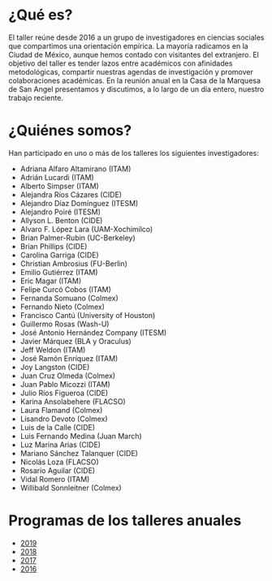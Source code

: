 #+STARTUP: showall
#+OPTIONS: toc:nil
#+OPTIONS: H:2 num:1
# # will change captions to Spanish, see https://lists.gnu.org/archive/html/emacs-orgmode/2010-03/msg00879.html
#+LANGUAGE: es 
#+begin_src yaml :exports results :results value html
  ---
  layout: splash
  classes: wide
  title:  Taller la ciencia política desde México
  subtitle: 
  author: eric.magar
  date:   2020-01-08
  last_modified_at: 2020-01-08
  header:
    overlay_color: "#000"
    overlay_filter: "0.25"
    overlay_image: /assets/img/jose_maria_velasco_vista_del_ajusco_y_pueblo_de_san_angel_desde_la_barranca-del-muerto2.jpg
    caption: "J.M. Velasco El Ajusco y Pueblo de San Angel desde la Barranca del Muerto (1898, detalle)"
  excerpt: "Casa de la Marquesa, ITAM"
  tags: 
    - ciencia política
  ---
#+end_src
#+results:

#  excerpt: "17 de mayo 2019, Casa de la Marquesa, ITAM"

* ¿Qué es?
El taller reúne desde 2016 a un grupo de investigadores en ciencias sociales que compartimos una orientación empírica. La mayoría radicamos en la Ciudad de México, aunque hemos contado con visitantes del extranjero. El objetivo del taller es tender lazos entre académicos con afinidades metodológicas, compartir nuestras agendas de investigación y promover colaboraciones académicas. En la reunión anual en la Casa de la Marquesa de San Angel presentamos y discutimos, a lo largo de un día entero, nuestro trabajo reciente. 
* ¿Quiénes somos?
Han participado en uno o más de los talleres los siguientes investigadores:
- Adriana Alfaro Altamirano (ITAM)
- Adrián Lucardi (ITAM)
- Alberto Simpser (ITAM)
- Alejandra Ríos Cázares (CIDE)
- Alejandro Díaz Domínguez (ITESM)
- Alejandro Poiré (ITESM)
- Allyson L. Benton (CIDE)
- Alvaro F. López Lara (UAM-Xochimilco)
- Brian Palmer-Rubin (UC-Berkeley)
- Brian Phillips (CIDE)
- Carolina Garriga (CIDE)
- Christian Ambrosius (FU-Berlin)
- Emilio Gutiérrez (ITAM)
- Eric Magar (ITAM)
- Felipe Curcó Cobos (ITAM)
- Fernanda Somuano (Colmex)
- Fernando Nieto (Colmex)
- Francisco Cantú (University of Houston)
- Guillermo Rosas (Wash-U)
- José Antonio Hernández Company (ITESM)
- Javier Márquez (BLA y Oraculus)
- Jeff Weldon (ITAM)
- José Ramón Enríquez (ITAM)
- Joy Langston (CIDE)
- Juan Cruz Olmeda (Colmex)
- Juan Pablo Micozzi (ITAM)
- Julio Ríos Figueroa (CIDE)
- Karina Ansolabehere (FLACSO)
- Laura Flamand (Colmex)
- Lisandro Devoto (Colmex)
- Luis de la Calle (CIDE)
- Luis Fernando Medina (Juan March)
- Luz Marina Arias (CIDE)
- Mariano Sánchez Talanquer (CIDE)
- Nicolás Loza (FLACSO)
- Rosario Aguilar (CIDE)
- Vidal Romero (ITAM)
- Willibald Sonnleitner (Colmex)
* Programas de los talleres anuales
- [[jekyll-post:2019-05-17-prog-taller-2019.org][2019]]
- [[jekyll-post:2018-05-11-programa-taller.org][2018]]
- [[jekyll-post:2017-05-20-prog-taller-2017.org][2017]]
- [[jekyll-post:2016-05-20-prog-taller-2016.org][2016]]



